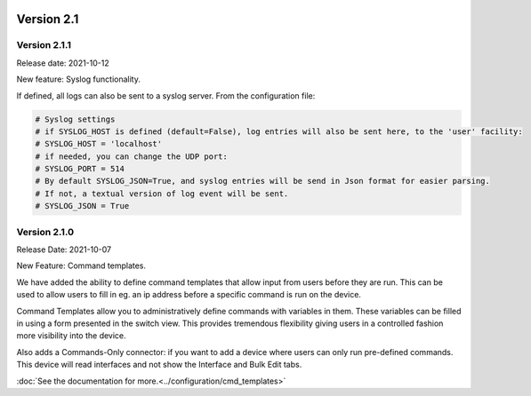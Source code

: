 .. image:: ../_static/openl2m_logo.png

===========
Version 2.1
===========

Version 2.1.1
-------------

Release date: 2021-10-12

New feature: Syslog functionality.

If defined, all logs can also be sent to a syslog server. From the configuration file:

.. code-block:: bash

  # Syslog settings
  # if SYSLOG_HOST is defined (default=False), log entries will also be sent here, to the 'user' facility:
  # SYSLOG_HOST = 'localhost'
  # if needed, you can change the UDP port:
  # SYSLOG_PORT = 514
  # By default SYSLOG_JSON=True, and syslog entries will be send in Json format for easier parsing.
  # If not, a textual version of log event will be sent.
  # SYSLOG_JSON = True


Version 2.1.0
-------------
Release Date: 2021-10-07

New Feature:  Command templates.

We have added the ability to define command templates that allow input from users before they are run.
This can be used to allow users to fill in eg. an ip address before a specific command is run on the device.

Command Templates allow you to administratively define commands with variables in them. These variables can be filled in
using a form presented in the switch view. This provides tremendous flexibility giving users in a
controlled fashion more visibility into the device.

Also adds a Commands-Only connector: if you want to add a device where users can only run pre-defined commands.
This device will read interfaces and not show the Interface and Bulk Edit tabs.

:doc:`See the documentation for more.<../configuration/cmd_templates>`
